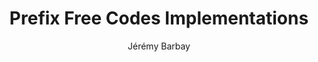 #+TITLE: Prefix Free Codes Implementations
#+DESCRIPTION: Implementations of various algorithms to compute Prefix Free Codes
#+AUTHOR: Jérémy Barbay
#+EMAIL: jeremy@barbay.cl
#+CATEGORY: 
